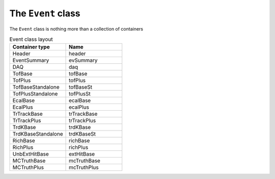 The ``Event`` class
===================

The ``Event`` class is nothing more than a collection of containers

.. list-table:: Event class layout
   :widths: 50 50
   :header-rows: 1

   * - Container type
     - Name
   * - Header
     - header
   * - EventSummary
     - evSummary
   * - DAQ
     - daq
   * - TofBase
     - tofBase
   * - TofPlus
     - tofPlus
   * - TofBaseStandalone
     - tofBaseSt
   * - TofPlusStandalone
     - tofPlusSt
   * - EcalBase
     - ecalBase
   * - EcalPlus
     - ecalPlus
   * - TrTrackBase
     - trTrackBase
   * - TrTrackPlus
     - trTrackPlus
   * - TrdKBase
     - trdKBase
   * - TrdKBaseStandalone
     - trdKBaseSt
   * - RichBase
     - richBase
   * - RichPlus
     - richPlus
   * - UnbExtHitBase
     - extHitBase
   * - MCTruthBase
     - mcTruthBase
   * - MCTruthPlus
     - mcTruthPlus
